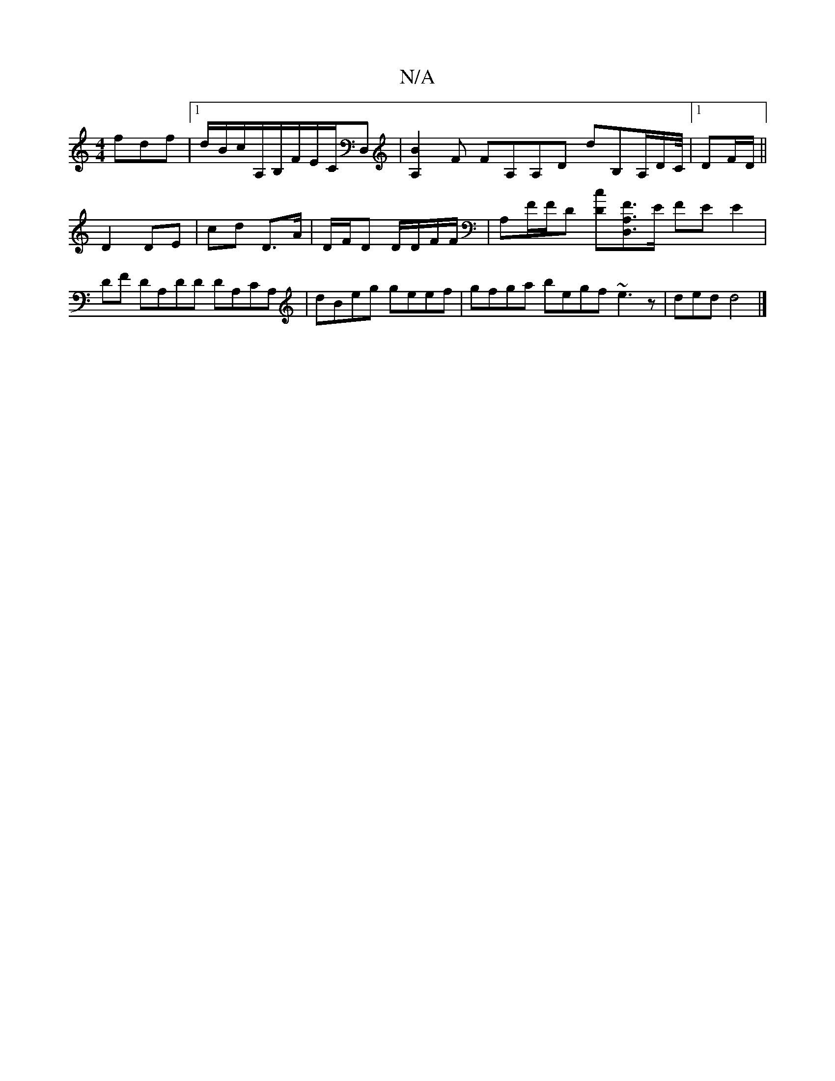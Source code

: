 X:1
T:N/A
M:4/4
R:N/A
K:Cmajor
3fdf |[1 d/B/c/A,/B,/F/E/C/D, | [B2A,2] F FA,A,D dB,A,/D/,/C//|1 DF/D/ ||
D2 DE | cd D>A | D/F/D D/D/F/F/|A,F/F/D [Dc][FA,D,]>E FE E2|DF DA,DD DA,CA, | dBeg geef | gfga begf ~e3z|dend d4 |]

|:F|{D/C/